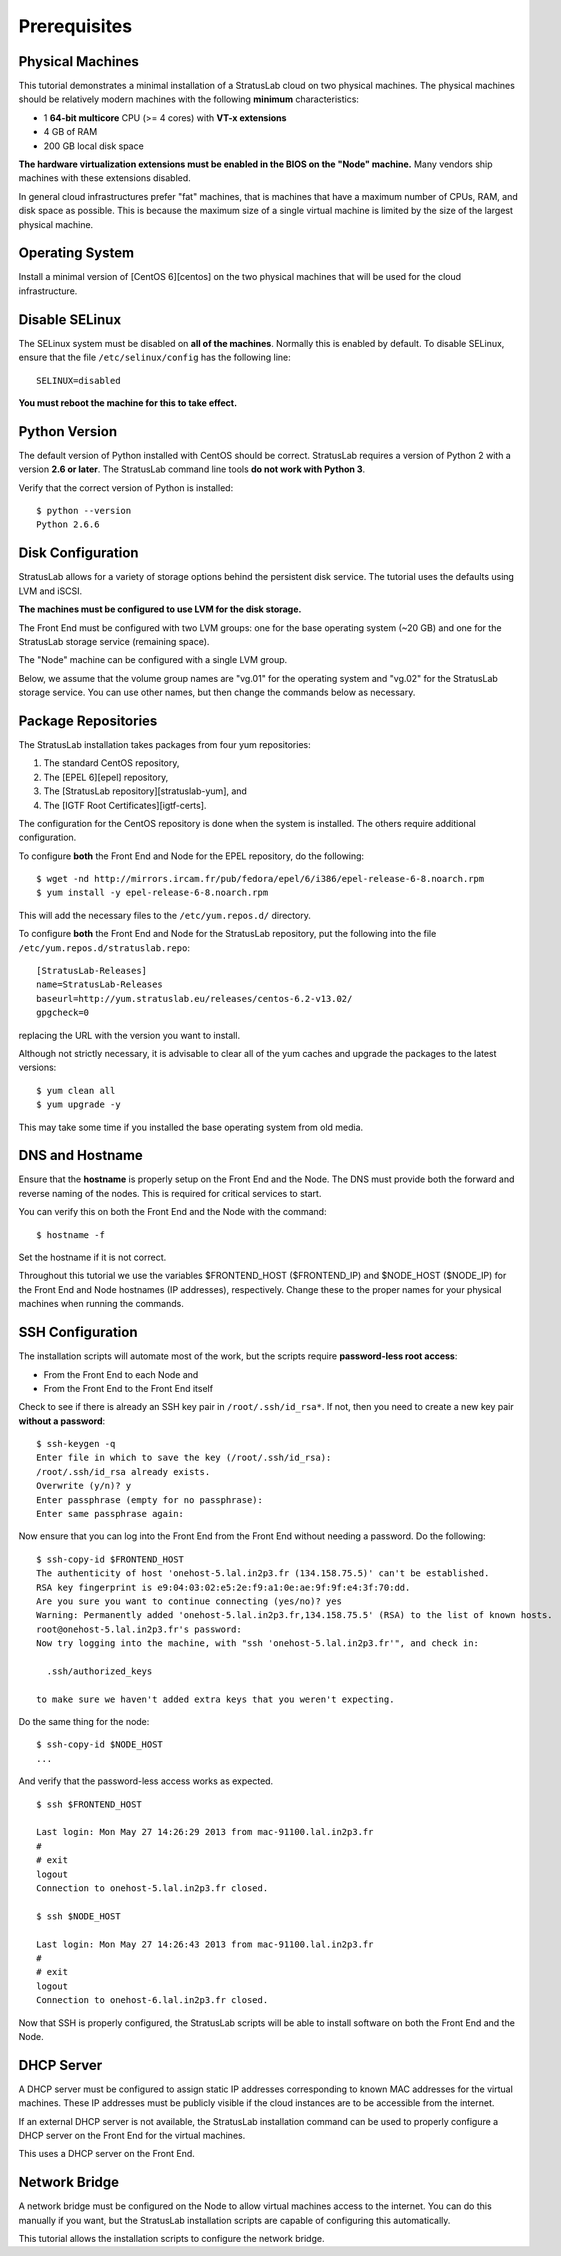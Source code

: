 Prerequisites
=============

Physical Machines
-----------------

This tutorial demonstrates a minimal installation of a StratusLab cloud
on two physical machines. The physical machines should be relatively
modern machines with the following **minimum** characteristics:

-  1 **64-bit multicore** CPU (>= 4 cores) with **VT-x extensions**
-  4 GB of RAM
-  200 GB local disk space

**The hardware virtualization extensions must be enabled in the BIOS on
the "Node" machine.** Many vendors ship machines with these extensions
disabled.

In general cloud infrastructures prefer "fat" machines, that is machines
that have a maximum number of CPUs, RAM, and disk space as possible.
This is because the maximum size of a single virtual machine is limited
by the size of the largest physical machine.

Operating System
----------------

Install a minimal version of [CentOS 6][centos] on the two physical
machines that will be used for the cloud infrastructure.

Disable SELinux
---------------

The SELinux system must be disabled on **all of the machines**. Normally
this is enabled by default. To disable SELinux, ensure that the file
``/etc/selinux/config`` has the following line:

::

    SELINUX=disabled

**You must reboot the machine for this to take effect.**

Python Version
--------------

The default version of Python installed with CentOS should be correct.
StratusLab requires a version of Python 2 with a version **2.6 or
later**. The StratusLab command line tools **do not work with Python
3**.

Verify that the correct version of Python is installed:

::

    $ python --version
    Python 2.6.6

Disk Configuration
------------------

StratusLab allows for a variety of storage options behind the persistent
disk service. The tutorial uses the defaults using LVM and iSCSI.

**The machines must be configured to use LVM for the disk storage.**

The Front End must be configured with two LVM groups: one for the base
operating system (~20 GB) and one for the StratusLab storage service
(remaining space).

The "Node" machine can be configured with a single LVM group.

Below, we assume that the volume group names are "vg.01" for the
operating system and "vg.02" for the StratusLab storage service. You can
use other names, but then change the commands below as necessary.

Package Repositories
--------------------

The StratusLab installation takes packages from four yum repositories:

1. The standard CentOS repository,
2. The [EPEL 6][epel] repository,
3. The [StratusLab repository][stratuslab-yum], and
4. The [IGTF Root Certificates][igtf-certs].

The configuration for the CentOS repository is done when the system is
installed. The others require additional configuration.

To configure **both** the Front End and Node for the EPEL repository, do
the following:

::

    $ wget -nd http://mirrors.ircam.fr/pub/fedora/epel/6/i386/epel-release-6-8.noarch.rpm 
    $ yum install -y epel-release-6-8.noarch.rpm

This will add the necessary files to the ``/etc/yum.repos.d/``
directory.

To configure **both** the Front End and Node for the StratusLab
repository, put the following into the file
``/etc/yum.repos.d/stratuslab.repo``:

::

    [StratusLab-Releases]
    name=StratusLab-Releases
    baseurl=http://yum.stratuslab.eu/releases/centos-6.2-v13.02/
    gpgcheck=0

replacing the URL with the version you want to install.

Although not strictly necessary, it is advisable to clear all of the yum
caches and upgrade the packages to the latest versions:

::

    $ yum clean all
    $ yum upgrade -y

This may take some time if you installed the base operating system from
old media.

DNS and Hostname
----------------

Ensure that the **hostname** is properly setup on the Front End and the
Node. The DNS must provide both the forward and reverse naming of the
nodes. This is required for critical services to start.

You can verify this on both the Front End and the Node with the command:

::

    $ hostname -f

Set the hostname if it is not correct.

Throughout this tutorial we use the variables $FRONTEND\_HOST
($FRONTEND\_IP) and $NODE\_HOST ($NODE\_IP) for the Front End and Node
hostnames (IP addresses), respectively. Change these to the proper names
for your physical machines when running the commands.

SSH Configuration
-----------------

The installation scripts will automate most of the work, but the scripts
require **password-less root access**:

-  From the Front End to each Node and
-  From the Front End to the Front End itself

Check to see if there is already an SSH key pair in
``/root/.ssh/id_rsa*``. If not, then you need to create a new key pair
**without a password**:

::

    $ ssh-keygen -q 
    Enter file in which to save the key (/root/.ssh/id_rsa): 
    /root/.ssh/id_rsa already exists.
    Overwrite (y/n)? y
    Enter passphrase (empty for no passphrase): 
    Enter same passphrase again: 

Now ensure that you can log into the Front End from the Front End
without needing a password. Do the following:

::

    $ ssh-copy-id $FRONTEND_HOST
    The authenticity of host 'onehost-5.lal.in2p3.fr (134.158.75.5)' can't be established.
    RSA key fingerprint is e9:04:03:02:e5:2e:f9:a1:0e:ae:9f:9f:e4:3f:70:dd.
    Are you sure you want to continue connecting (yes/no)? yes
    Warning: Permanently added 'onehost-5.lal.in2p3.fr,134.158.75.5' (RSA) to the list of known hosts.
    root@onehost-5.lal.in2p3.fr's password: 
    Now try logging into the machine, with "ssh 'onehost-5.lal.in2p3.fr'", and check in:

      .ssh/authorized_keys

    to make sure we haven't added extra keys that you weren't expecting.

Do the same thing for the node:

::

    $ ssh-copy-id $NODE_HOST
    ...

And verify that the password-less access works as expected.

::

    $ ssh $FRONTEND_HOST 

    Last login: Mon May 27 14:26:29 2013 from mac-91100.lal.in2p3.fr
    # 
    # exit
    logout
    Connection to onehost-5.lal.in2p3.fr closed.

    $ ssh $NODE_HOST

    Last login: Mon May 27 14:26:43 2013 from mac-91100.lal.in2p3.fr
    # 
    # exit
    logout
    Connection to onehost-6.lal.in2p3.fr closed.

Now that SSH is properly configured, the StratusLab scripts will be able
to install software on both the Front End and the Node.

DHCP Server
-----------

A DHCP server must be configured to assign static IP addresses
corresponding to known MAC addresses for the virtual machines. These IP
addresses must be publicly visible if the cloud instances are to be
accessible from the internet.

If an external DHCP server is not available, the StratusLab installation
command can be used to properly configure a DHCP server on the Front End
for the virtual machines.

This uses a DHCP server on the Front End.

Network Bridge
--------------

A network bridge must be configured on the Node to allow virtual
machines access to the internet. You can do this manually if you want,
but the StratusLab installation scripts are capable of configuring this
automatically.

This tutorial allows the installation scripts to configure the network
bridge.
